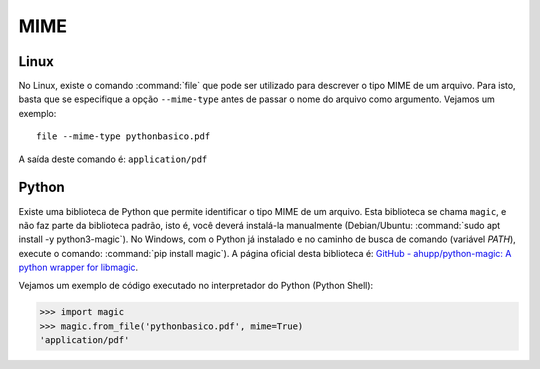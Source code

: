 MIME
====

Linux
-----

No Linux, existe o comando :command:`file` que pode ser utilizado para descrever o tipo MIME de um arquivo. Para isto, basta que se especifique a opção ``--mime-type`` antes de passar o nome do arquivo como argumento. Vejamos um exemplo::

    file --mime-type pythonbasico.pdf

A saída deste comando é: ``application/pdf``

Python
------

Existe uma biblioteca de Python que permite identificar o tipo MIME de um arquivo. Esta biblioteca se chama ``magic``, e não faz parte da biblioteca padrão, isto é, você deverá instalá-la manualmente (Debian/Ubuntu: :command:`sudo apt install -y python3-magic`). No Windows, com o Python já instalado e no caminho de busca de comando (variável *PATH*), execute o comando: :command:`pip install magic`). A página oficial desta biblioteca é: `GitHub - ahupp/python-magic: A python wrapper for libmagic <https://github.com/ahupp/python-magic>`_.

Vejamos um exemplo de código executado no interpretador do Python (Python Shell):

.. code-block:: pycon
   
   >>> import magic
   >>> magic.from_file('pythonbasico.pdf', mime=True)
   'application/pdf'


